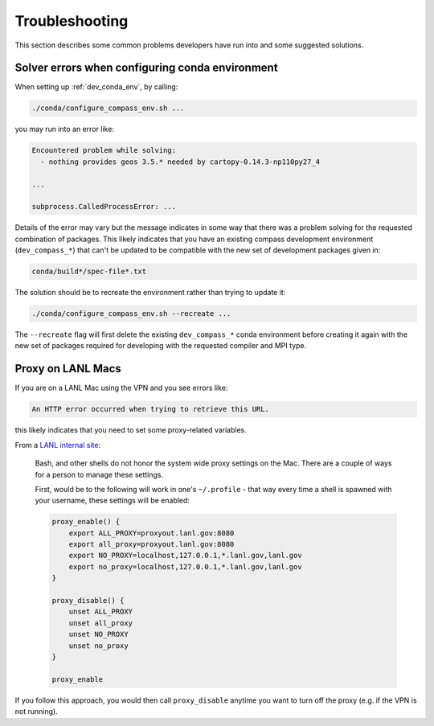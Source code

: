 .. _dev_troubleshooting:

Troubleshooting
===============

This section describes some common problems developers have run into and some
suggested solutions.

.. _dev_troubleshooting_conda_solver:

Solver errors when configuring conda environment
------------------------------------------------

When setting up :ref:`dev_conda_env`, by calling:

.. code-block:: bash

    ./conda/configure_compass_env.sh ...

you may run into an error like:

.. code-block:: none

    Encountered problem while solving:
      - nothing provides geos 3.5.* needed by cartopy-0.14.3-np110py27_4

    ...

    subprocess.CalledProcessError: ...

Details of the error may vary but the message indicates in some way that there
was a problem solving for the requested combination of packages.  This likely
indicates that you have an existing compass development environment
(``dev_compass_*``) that can't be updated to be compatible with the new
set of development packages given in:

.. code-block:: none

    conda/build*/spec-file*.txt

The solution should be to recreate the environment rather than trying to
update it:

.. code-block:: bash

    ./conda/configure_compass_env.sh --recreate ...

The ``--recreate`` flag will first delete the existing ``dev_compass_*`` conda
environment before creating it again with the new set of packages required for
developing with the requested compiler and MPI type.

.. _dev_troubleshooting_proxy:

Proxy on LANL Macs
------------------

If you are on a LANL Mac using the VPN and you see errors like:

.. code-block:: none

  An HTTP error occurred when trying to retrieve this URL.

this likely indicates that you need to set some proxy-related variables.

From a `LANL internal site <http://trac.lanl.gov/cgi-bin/external/trac.cgi/wiki/proxy>`_:

  Bash, and other shells do not honor the system wide proxy settings on the Mac.
  There are a couple of ways for a person to manage these settings.

  First, would be to the following will work in one's ``~/.profile`` - that way
  every time a shell is spawned with your username, these settings will be
  enabled:

  .. code-block:: none

    proxy_enable() {
        export ALL_PROXY=proxyout.lanl.gov:8080
        export all_proxy=proxyout.lanl.gov:8080
        export NO_PROXY=localhost,127.0.0.1,*.lanl.gov,lanl.gov
        export no_proxy=localhost,127.0.0.1,*.lanl.gov,lanl.gov
    }

    proxy_disable() {
        unset ALL_PROXY
        unset all_proxy
        unset NO_PROXY
        unset no_proxy
    }

    proxy_enable

If you follow this approach, you would then call ``proxy_disable`` anytime you
want to turn off the proxy (e.g. if the VPN is not running).
